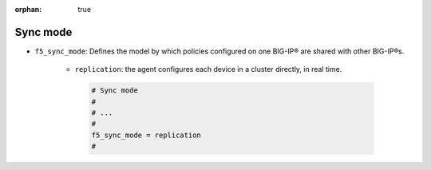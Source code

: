 :orphan: true

.. _sync-mode:

Sync mode
=========

* ``f5_sync_mode``: Defines the model by which policies configured on one BIG-IP® are shared with other BIG-IP®s.

   * ``replication``: the agent configures each device in a cluster directly, in real time.

    .. code-block:: text

        # Sync mode
        #
        # ...
        #
        f5_sync_mode = replication
        #


